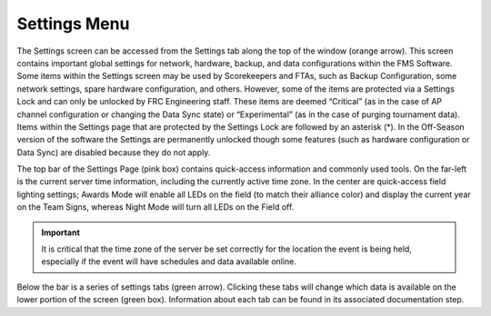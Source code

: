 .. _settings-menu:

Settings Menu
======================

.. image:: images/settings-menu-1.png

The Settings screen can be accessed from the Settings tab along the top of the window (orange arrow). This screen contains important global settings for network, hardware, backup, and data configurations within the FMS Software. Some items within the Settings screen may be used by Scorekeepers and FTAs, such as Backup Configuration, some network settings, spare hardware configuration, and others. However, some of the items are protected via a Settings Lock and can only be unlocked by FRC Engineering staff. These items are deemed “Critical” (as in the case of AP channel configuration or changing the Data Sync state) or “Experimental” (as in the case of purging tournament data). Items within the Settings page that are protected by the Settings Lock are followed by an asterisk (*). In the Off-Season version of the software the Settings are permanently unlocked though some features (such as hardware configuration or Data Sync) are disabled because they do not apply.

The top bar of the Settings Page (pink box) contains quick-access information and commonly used tools. On the far-left is the current server time information, including the currently active time zone. In the center are quick-access field lighting settings; Awards Mode will enable all LEDs on the field (to match their alliance color) and display the current year on the Team Signs, whereas Night Mode will turn all LEDs on the Field off.

.. important::
    It is critical that the time zone of the server be set correctly for the location the event is being held, especially if the event will have schedules and data available online. 

Below the bar is a series of settings tabs (green arrow). Clicking these tabs will change which data is available on the lower portion of the screen (green box). Information about each tab can be found in its associated documentation step.
